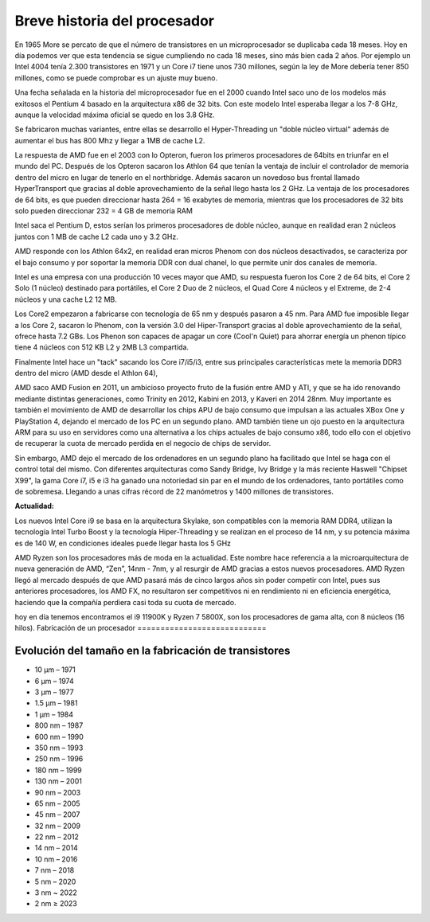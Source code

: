 *****************************
Breve historia del procesador
*****************************

En 1965 More se percato de que el número de transistores en un microprocesador se duplicaba cada 18 meses. Hoy en día podemos ver que esta tendencia se sigue cumpliendo no cada 18 meses, sino más bien cada 2 años. Por ejemplo un Intel 4004 tenía 2.300 transistores en 1971 y un Core i7 tiene unos 730 millones, según la ley de More debería tener 850 millones, como se puede comprobar es un ajuste muy bueno.

.. image:: imagenes/micros/more.png

Una fecha señalada en la historia del microprocesador fue en el 2000 cuando Intel saco uno de los modelos más exitosos el Pentium 4 basado en la arquitectura x86 de 32 bits. Con este modelo Intel esperaba llegar a los 7-8 GHz, aunque la velocidad máxima oficial se quedo en los 3.8 GHz.

Se fabricaron muchas variantes, entre ellas se desarrollo el Hyper-Threading un "doble núcleo virtual" además de aumentar el bus has 800 Mhz y llegar a 1MB de cache L2.

La respuesta de AMD fue en el 2003 con lo Opteron, fueron los primeros procesadores de 64bits en triunfar en el mundo del PC. Después de los Opteron sacaron los Athlon 64 que tenían la ventaja de incluir el controlador de memoria dentro del micro en lugar de tenerlo en el northbridge. Además sacaron un novedoso bus frontal llamado HyperTransport que gracias al doble aprovechamiento de la señal llego hasta los 2 GHz. La ventaja de los procesadores de 64 bits, es que pueden direccionar hasta 264 = 16 exabytes de memoria, mientras que los procesadores de 32 bits solo pueden direccionar 232 = 4 GB de memoria RAM

Intel saca el Pentium D, estos serían los primeros procesadores de doble núcleo, aunque en realidad eran 2 núcleos juntos con 1 MB de cache L2 cada uno y 3.2 GHz.

AMD responde con los Athlon 64x2, en realidad eran micros Phenom con dos núcleos desactivados, se caracteriza por el bajo consumo y por soportar la memoria DDR con dual chanel, lo que permite unir dos canales de memoria.

Intel es una empresa con una producción 10 veces mayor que AMD, su respuesta fueron los Core 2 de 64 bits, el Core 2 Solo (1 núcleo) destinado para portátiles, el Core 2 Duo de 2 núcleos, el Quad Core 4 núcleos y el Extreme, de 2-4 núcleos y una cache L2 12 MB.

Los Core2 empezaron a fabricarse con tecnología de 65 nm y después pasaron a 45 nm. Para AMD fue imposible llegar a los Core 2, sacaron lo Phenom, con la versión 3.0 del Hiper-Transport gracias al doble aprovechamiento de la señal, ofrece hasta 7.2 GBs. Los Phenon son capaces de apagar un core (Cool'n Quiet) para ahorrar energía un phenon típico tiene 4 núcleos con 512 KB L2 y 2MB L3 compartida.

Finalmente Intel hace un "tack" sacando los Core i7/i5/i3, entre sus principales características mete la memoria DDR3 dentro del micro (AMD desde el Athlon 64),

AMD saco AMD Fusion en 2011, un ambicioso proyecto fruto de la fusión entre AMD y ATI, y que se ha ido renovando mediante distintas generaciones, como Trinity en 2012, Kabini en 2013, y Kaveri en 2014 28nm. Muy importante es también el movimiento de AMD de desarrollar los chips APU de bajo consumo que impulsan a las actuales XBox One y PlayStation 4, dejando el mercado de los PC en un segundo plano. AMD también tiene un ojo puesto en la arquitectura ARM para su uso en servidores como una alternativa a los chips actuales de bajo consumo x86, todo ello con el objetivo de recuperar la cuota de mercado perdida en el negocio de chips de servidor.

Sin embargo,  AMD dejo el mercado de los ordenadores en un segundo plano ha facilitado que Intel se haga con el control total del mismo. Con diferentes arquitecturas como Sandy Bridge, Ivy Bridge y la más reciente Haswell "Chipset X99", la gama Core i7, i5 e i3 ha ganado una notoriedad sin par en el mundo de los ordenadores, tanto portátiles como de sobremesa. Llegando a unas cifras récord de 22 manómetros y 1400 millones de transistores.

**Actualidad:**

Los nuevos Intel Core i9 se basa en la arquitectura Skylake, son compatibles con la memoria RAM DDR4, utilizan la tecnología Intel Turbo Boost y la tecnología Hiper-Threading y se realizan en el proceso de 14 nm, y su potencia máxima es de 140 W, en condiciones ideales puede llegar hasta los 5 GHz

AMD Ryzen son los procesadores más de moda en la actualidad. Este nombre hace referencia a la microarquitectura de nueva generación de AMD, “Zen”, 14nm - 7nm, y al resurgir de AMD gracias a estos nuevos procesadores. AMD Ryzen llegó al mercado después de que AMD pasará más de cinco largos años sin poder competir con Intel, pues sus anteriores procesadores, los AMD FX, no resultaron ser competitivos ni en rendimiento ni en eficiencia energética, haciendo que la compañía perdiera casi toda su cuota de mercado.

hoy en día  tenemos encontramos el i9 11900K y Ryzen 7 5800X, son los procesadores de gama alta, con 8 núcleos (16 hilos).
Fabricación de un procesador
============================

.. image:: imagenes/micros/si.png


Evolución del tamaño en la fabricación de transistores
======================================================

* 10 µm – 1971
* 6 µm – 1974
* 3 µm – 1977
* 1.5 µm – 1981
* 1 µm – 1984
* 800 nm – 1987
* 600 nm – 1990
* 350 nm – 1993
* 250 nm – 1996
* 180 nm – 1999
* 130 nm – 2001
* 90 nm – 2003
* 65 nm – 2005
* 45 nm – 2007
* 32 nm – 2009
* 22 nm – 2012
* 14 nm – 2014
* 10 nm – 2016
* 7 nm – 2018
* 5 nm – 2020
* 3 nm ~ 2022
* 2 nm ≥ 2023

.. image:: imagenes/micros/nm.png